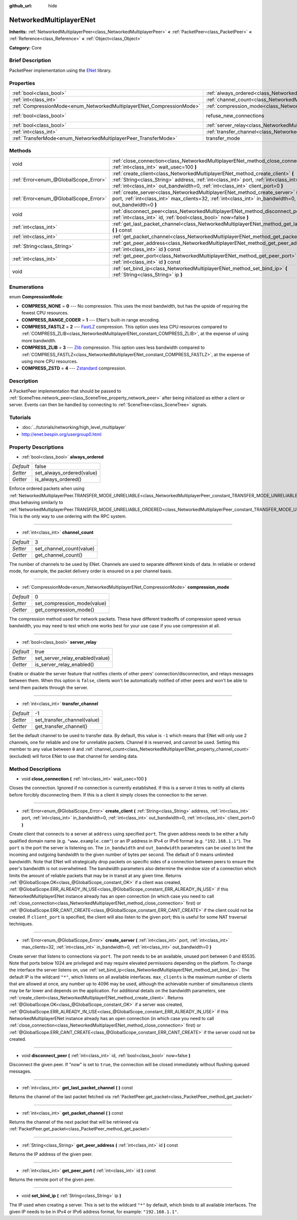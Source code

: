 :github_url: hide

.. Generated automatically by doc/tools/makerst.py in Godot's source tree.
.. DO NOT EDIT THIS FILE, but the NetworkedMultiplayerENet.xml source instead.
.. The source is found in doc/classes or modules/<name>/doc_classes.

.. _class_NetworkedMultiplayerENet:

NetworkedMultiplayerENet
========================

**Inherits:** :ref:`NetworkedMultiplayerPeer<class_NetworkedMultiplayerPeer>` **<** :ref:`PacketPeer<class_PacketPeer>` **<** :ref:`Reference<class_Reference>` **<** :ref:`Object<class_Object>`

**Category:** Core

Brief Description
-----------------

PacketPeer implementation using the `ENet <http://enet.bespin.org/index.html>`_ library.

Properties
----------

+-----------------------------------------------------------------------+-----------------------------------------------------------------------------------+--------------+
| :ref:`bool<class_bool>`                                               | :ref:`always_ordered<class_NetworkedMultiplayerENet_property_always_ordered>`     | false        |
+-----------------------------------------------------------------------+-----------------------------------------------------------------------------------+--------------+
| :ref:`int<class_int>`                                                 | :ref:`channel_count<class_NetworkedMultiplayerENet_property_channel_count>`       | 3            |
+-----------------------------------------------------------------------+-----------------------------------------------------------------------------------+--------------+
| :ref:`CompressionMode<enum_NetworkedMultiplayerENet_CompressionMode>` | :ref:`compression_mode<class_NetworkedMultiplayerENet_property_compression_mode>` | 0            |
+-----------------------------------------------------------------------+-----------------------------------------------------------------------------------+--------------+
| :ref:`bool<class_bool>`                                               | refuse_new_connections                                                            | **O:** false |
+-----------------------------------------------------------------------+-----------------------------------------------------------------------------------+--------------+
| :ref:`bool<class_bool>`                                               | :ref:`server_relay<class_NetworkedMultiplayerENet_property_server_relay>`         | true         |
+-----------------------------------------------------------------------+-----------------------------------------------------------------------------------+--------------+
| :ref:`int<class_int>`                                                 | :ref:`transfer_channel<class_NetworkedMultiplayerENet_property_transfer_channel>` | -1           |
+-----------------------------------------------------------------------+-----------------------------------------------------------------------------------+--------------+
| :ref:`TransferMode<enum_NetworkedMultiplayerPeer_TransferMode>`       | transfer_mode                                                                     | **O:** 2     |
+-----------------------------------------------------------------------+-----------------------------------------------------------------------------------+--------------+

Methods
-------

+---------------------------------------+-------------------------------------------------------------------------------------------------------------------------------------------------------------------------------------------------------------------------------------------------------------------------+
| void                                  | :ref:`close_connection<class_NetworkedMultiplayerENet_method_close_connection>` **(** :ref:`int<class_int>` wait_usec=100 **)**                                                                                                                                         |
+---------------------------------------+-------------------------------------------------------------------------------------------------------------------------------------------------------------------------------------------------------------------------------------------------------------------------+
| :ref:`Error<enum_@GlobalScope_Error>` | :ref:`create_client<class_NetworkedMultiplayerENet_method_create_client>` **(** :ref:`String<class_String>` address, :ref:`int<class_int>` port, :ref:`int<class_int>` in_bandwidth=0, :ref:`int<class_int>` out_bandwidth=0, :ref:`int<class_int>` client_port=0 **)** |
+---------------------------------------+-------------------------------------------------------------------------------------------------------------------------------------------------------------------------------------------------------------------------------------------------------------------------+
| :ref:`Error<enum_@GlobalScope_Error>` | :ref:`create_server<class_NetworkedMultiplayerENet_method_create_server>` **(** :ref:`int<class_int>` port, :ref:`int<class_int>` max_clients=32, :ref:`int<class_int>` in_bandwidth=0, :ref:`int<class_int>` out_bandwidth=0 **)**                                     |
+---------------------------------------+-------------------------------------------------------------------------------------------------------------------------------------------------------------------------------------------------------------------------------------------------------------------------+
| void                                  | :ref:`disconnect_peer<class_NetworkedMultiplayerENet_method_disconnect_peer>` **(** :ref:`int<class_int>` id, :ref:`bool<class_bool>` now=false **)**                                                                                                                   |
+---------------------------------------+-------------------------------------------------------------------------------------------------------------------------------------------------------------------------------------------------------------------------------------------------------------------------+
| :ref:`int<class_int>`                 | :ref:`get_last_packet_channel<class_NetworkedMultiplayerENet_method_get_last_packet_channel>` **(** **)** const                                                                                                                                                         |
+---------------------------------------+-------------------------------------------------------------------------------------------------------------------------------------------------------------------------------------------------------------------------------------------------------------------------+
| :ref:`int<class_int>`                 | :ref:`get_packet_channel<class_NetworkedMultiplayerENet_method_get_packet_channel>` **(** **)** const                                                                                                                                                                   |
+---------------------------------------+-------------------------------------------------------------------------------------------------------------------------------------------------------------------------------------------------------------------------------------------------------------------------+
| :ref:`String<class_String>`           | :ref:`get_peer_address<class_NetworkedMultiplayerENet_method_get_peer_address>` **(** :ref:`int<class_int>` id **)** const                                                                                                                                              |
+---------------------------------------+-------------------------------------------------------------------------------------------------------------------------------------------------------------------------------------------------------------------------------------------------------------------------+
| :ref:`int<class_int>`                 | :ref:`get_peer_port<class_NetworkedMultiplayerENet_method_get_peer_port>` **(** :ref:`int<class_int>` id **)** const                                                                                                                                                    |
+---------------------------------------+-------------------------------------------------------------------------------------------------------------------------------------------------------------------------------------------------------------------------------------------------------------------------+
| void                                  | :ref:`set_bind_ip<class_NetworkedMultiplayerENet_method_set_bind_ip>` **(** :ref:`String<class_String>` ip **)**                                                                                                                                                        |
+---------------------------------------+-------------------------------------------------------------------------------------------------------------------------------------------------------------------------------------------------------------------------------------------------------------------------+

Enumerations
------------

.. _enum_NetworkedMultiplayerENet_CompressionMode:

.. _class_NetworkedMultiplayerENet_constant_COMPRESS_NONE:

.. _class_NetworkedMultiplayerENet_constant_COMPRESS_RANGE_CODER:

.. _class_NetworkedMultiplayerENet_constant_COMPRESS_FASTLZ:

.. _class_NetworkedMultiplayerENet_constant_COMPRESS_ZLIB:

.. _class_NetworkedMultiplayerENet_constant_COMPRESS_ZSTD:

enum **CompressionMode**:

- **COMPRESS_NONE** = **0** --- No compression. This uses the most bandwidth, but has the upside of requiring the fewest CPU resources.

- **COMPRESS_RANGE_CODER** = **1** --- ENet's built-in range encoding.

- **COMPRESS_FASTLZ** = **2** --- `FastLZ <http://fastlz.org/>`_ compression. This option uses less CPU resources compared to :ref:`COMPRESS_ZLIB<class_NetworkedMultiplayerENet_constant_COMPRESS_ZLIB>`, at the expense of using more bandwidth.

- **COMPRESS_ZLIB** = **3** --- `Zlib <https://www.zlib.net/>`_ compression. This option uses less bandwidth compared to :ref:`COMPRESS_FASTLZ<class_NetworkedMultiplayerENet_constant_COMPRESS_FASTLZ>`, at the expense of using more CPU resources.

- **COMPRESS_ZSTD** = **4** --- `Zstandard <https://facebook.github.io/zstd/>`_ compression.

Description
-----------

A PacketPeer implementation that should be passed to :ref:`SceneTree.network_peer<class_SceneTree_property_network_peer>` after being initialized as either a client or server. Events can then be handled by connecting to :ref:`SceneTree<class_SceneTree>` signals.

Tutorials
---------

- :doc:`../tutorials/networking/high_level_multiplayer`

- `http://enet.bespin.org/usergroup0.html <http://enet.bespin.org/usergroup0.html>`_

Property Descriptions
---------------------

.. _class_NetworkedMultiplayerENet_property_always_ordered:

- :ref:`bool<class_bool>` **always_ordered**

+-----------+---------------------------+
| *Default* | false                     |
+-----------+---------------------------+
| *Setter*  | set_always_ordered(value) |
+-----------+---------------------------+
| *Getter*  | is_always_ordered()       |
+-----------+---------------------------+

Enforce ordered packets when using :ref:`NetworkedMultiplayerPeer.TRANSFER_MODE_UNRELIABLE<class_NetworkedMultiplayerPeer_constant_TRANSFER_MODE_UNRELIABLE>` (thus behaving similarly to :ref:`NetworkedMultiplayerPeer.TRANSFER_MODE_UNRELIABLE_ORDERED<class_NetworkedMultiplayerPeer_constant_TRANSFER_MODE_UNRELIABLE_ORDERED>`). This is the only way to use ordering with the RPC system.

----

.. _class_NetworkedMultiplayerENet_property_channel_count:

- :ref:`int<class_int>` **channel_count**

+-----------+--------------------------+
| *Default* | 3                        |
+-----------+--------------------------+
| *Setter*  | set_channel_count(value) |
+-----------+--------------------------+
| *Getter*  | get_channel_count()      |
+-----------+--------------------------+

The number of channels to be used by ENet. Channels are used to separate different kinds of data. In reliable or ordered mode, for example, the packet delivery order is ensured on a per channel basis.

----

.. _class_NetworkedMultiplayerENet_property_compression_mode:

- :ref:`CompressionMode<enum_NetworkedMultiplayerENet_CompressionMode>` **compression_mode**

+-----------+-----------------------------+
| *Default* | 0                           |
+-----------+-----------------------------+
| *Setter*  | set_compression_mode(value) |
+-----------+-----------------------------+
| *Getter*  | get_compression_mode()      |
+-----------+-----------------------------+

The compression method used for network packets. These have different tradeoffs of compression speed versus bandwidth, you may need to test which one works best for your use case if you use compression at all.

----

.. _class_NetworkedMultiplayerENet_property_server_relay:

- :ref:`bool<class_bool>` **server_relay**

+-----------+---------------------------------+
| *Default* | true                            |
+-----------+---------------------------------+
| *Setter*  | set_server_relay_enabled(value) |
+-----------+---------------------------------+
| *Getter*  | is_server_relay_enabled()       |
+-----------+---------------------------------+

Enable or disable the server feature that notifies clients of other peers' connection/disconnection, and relays messages between them. When this option is ``false``, clients won't be automatically notified of other peers and won't be able to send them packets through the server.

----

.. _class_NetworkedMultiplayerENet_property_transfer_channel:

- :ref:`int<class_int>` **transfer_channel**

+-----------+-----------------------------+
| *Default* | -1                          |
+-----------+-----------------------------+
| *Setter*  | set_transfer_channel(value) |
+-----------+-----------------------------+
| *Getter*  | get_transfer_channel()      |
+-----------+-----------------------------+

Set the default channel to be used to transfer data. By default, this value is ``-1`` which means that ENet will only use 2 channels, one for reliable and one for unreliable packets. Channel ``0`` is reserved, and cannot be used. Setting this member to any value between ``0`` and :ref:`channel_count<class_NetworkedMultiplayerENet_property_channel_count>` (excluded) will force ENet to use that channel for sending data.

Method Descriptions
-------------------

.. _class_NetworkedMultiplayerENet_method_close_connection:

- void **close_connection** **(** :ref:`int<class_int>` wait_usec=100 **)**

Closes the connection. Ignored if no connection is currently established. If this is a server it tries to notify all clients before forcibly disconnecting them. If this is a client it simply closes the connection to the server.

----

.. _class_NetworkedMultiplayerENet_method_create_client:

- :ref:`Error<enum_@GlobalScope_Error>` **create_client** **(** :ref:`String<class_String>` address, :ref:`int<class_int>` port, :ref:`int<class_int>` in_bandwidth=0, :ref:`int<class_int>` out_bandwidth=0, :ref:`int<class_int>` client_port=0 **)**

Create client that connects to a server at ``address`` using specified ``port``. The given address needs to be either a fully qualified domain name (e.g. ``"www.example.com"``) or an IP address in IPv4 or IPv6 format (e.g. ``"192.168.1.1"``). The ``port`` is the port the server is listening on. The ``in_bandwidth`` and ``out_bandwidth`` parameters can be used to limit the incoming and outgoing bandwidth to the given number of bytes per second. The default of 0 means unlimited bandwidth. Note that ENet will strategically drop packets on specific sides of a connection between peers to ensure the peer's bandwidth is not overwhelmed. The bandwidth parameters also determine the window size of a connection which limits the amount of reliable packets that may be in transit at any given time. Returns :ref:`@GlobalScope.OK<class_@GlobalScope_constant_OK>` if a client was created, :ref:`@GlobalScope.ERR_ALREADY_IN_USE<class_@GlobalScope_constant_ERR_ALREADY_IN_USE>` if this NetworkedMultiplayerENet instance already has an open connection (in which case you need to call :ref:`close_connection<class_NetworkedMultiplayerENet_method_close_connection>` first) or :ref:`@GlobalScope.ERR_CANT_CREATE<class_@GlobalScope_constant_ERR_CANT_CREATE>` if the client could not be created. If ``client_port`` is specified, the client will also listen to the given port; this is useful for some NAT traversal techniques.

----

.. _class_NetworkedMultiplayerENet_method_create_server:

- :ref:`Error<enum_@GlobalScope_Error>` **create_server** **(** :ref:`int<class_int>` port, :ref:`int<class_int>` max_clients=32, :ref:`int<class_int>` in_bandwidth=0, :ref:`int<class_int>` out_bandwidth=0 **)**

Create server that listens to connections via ``port``. The port needs to be an available, unused port between 0 and 65535. Note that ports below 1024 are privileged and may require elevated permissions depending on the platform. To change the interface the server listens on, use :ref:`set_bind_ip<class_NetworkedMultiplayerENet_method_set_bind_ip>`. The default IP is the wildcard ``"*"``, which listens on all available interfaces. ``max_clients`` is the maximum number of clients that are allowed at once, any number up to 4096 may be used, although the achievable number of simultaneous clients may be far lower and depends on the application. For additional details on the bandwidth parameters, see :ref:`create_client<class_NetworkedMultiplayerENet_method_create_client>`. Returns :ref:`@GlobalScope.OK<class_@GlobalScope_constant_OK>` if a server was created, :ref:`@GlobalScope.ERR_ALREADY_IN_USE<class_@GlobalScope_constant_ERR_ALREADY_IN_USE>` if this NetworkedMultiplayerENet instance already has an open connection (in which case you need to call :ref:`close_connection<class_NetworkedMultiplayerENet_method_close_connection>` first) or :ref:`@GlobalScope.ERR_CANT_CREATE<class_@GlobalScope_constant_ERR_CANT_CREATE>` if the server could not be created.

----

.. _class_NetworkedMultiplayerENet_method_disconnect_peer:

- void **disconnect_peer** **(** :ref:`int<class_int>` id, :ref:`bool<class_bool>` now=false **)**

Disconnect the given peer. If "now" is set to ``true``, the connection will be closed immediately without flushing queued messages.

----

.. _class_NetworkedMultiplayerENet_method_get_last_packet_channel:

- :ref:`int<class_int>` **get_last_packet_channel** **(** **)** const

Returns the channel of the last packet fetched via :ref:`PacketPeer.get_packet<class_PacketPeer_method_get_packet>`

----

.. _class_NetworkedMultiplayerENet_method_get_packet_channel:

- :ref:`int<class_int>` **get_packet_channel** **(** **)** const

Returns the channel of the next packet that will be retrieved via :ref:`PacketPeer.get_packet<class_PacketPeer_method_get_packet>`

----

.. _class_NetworkedMultiplayerENet_method_get_peer_address:

- :ref:`String<class_String>` **get_peer_address** **(** :ref:`int<class_int>` id **)** const

Returns the IP address of the given peer.

----

.. _class_NetworkedMultiplayerENet_method_get_peer_port:

- :ref:`int<class_int>` **get_peer_port** **(** :ref:`int<class_int>` id **)** const

Returns the remote port of the given peer.

----

.. _class_NetworkedMultiplayerENet_method_set_bind_ip:

- void **set_bind_ip** **(** :ref:`String<class_String>` ip **)**

The IP used when creating a server. This is set to the wildcard ``"*"`` by default, which binds to all available interfaces. The given IP needs to be in IPv4 or IPv6 address format, for example: ``"192.168.1.1"``.

